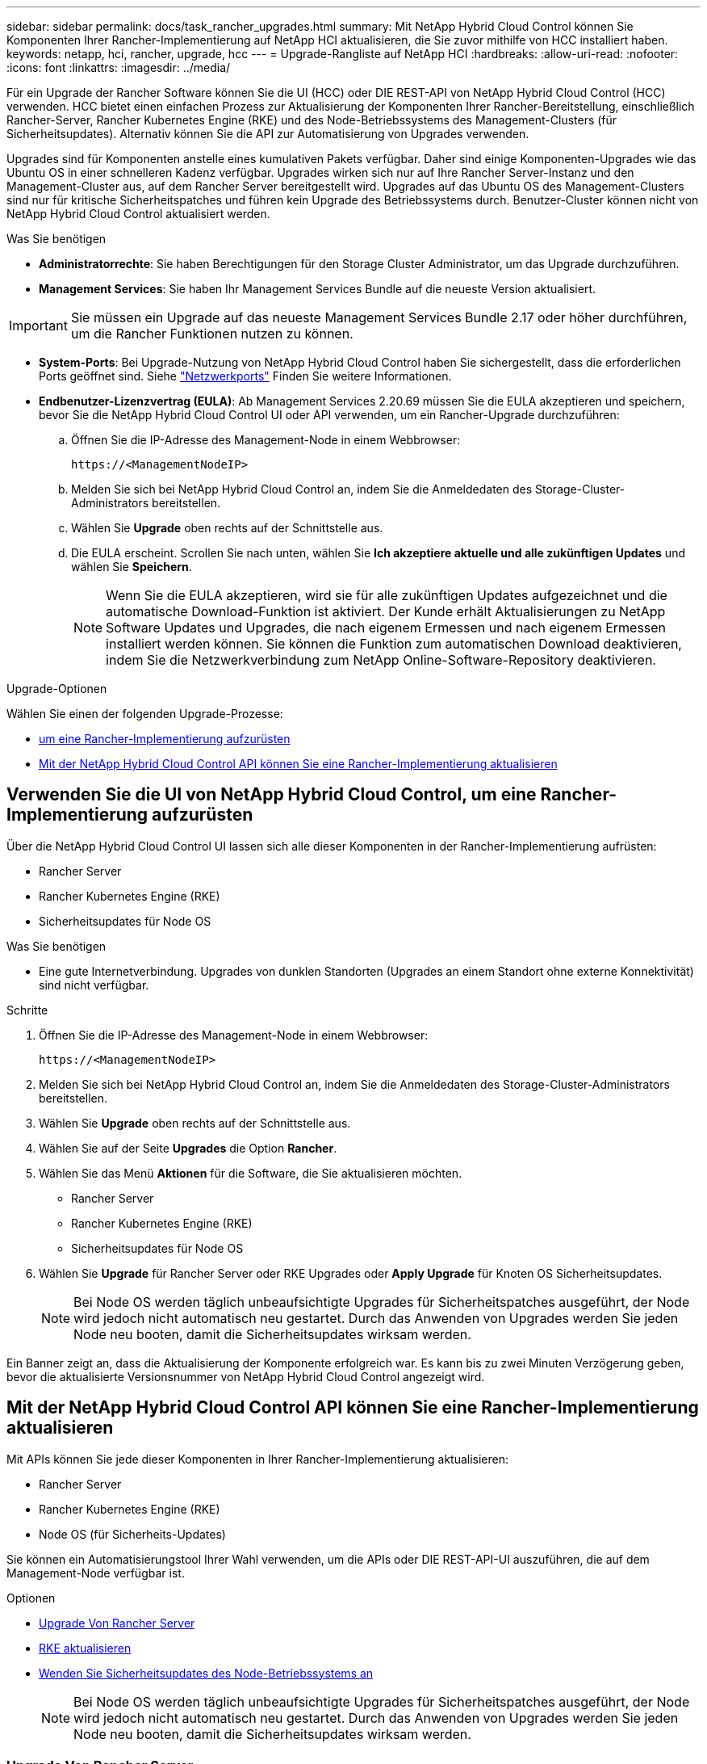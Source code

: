 ---
sidebar: sidebar 
permalink: docs/task_rancher_upgrades.html 
summary: Mit NetApp Hybrid Cloud Control können Sie Komponenten Ihrer Rancher-Implementierung auf NetApp HCI aktualisieren, die Sie zuvor mithilfe von HCC installiert haben. 
keywords: netapp, hci, rancher, upgrade, hcc 
---
= Upgrade-Rangliste auf NetApp HCI
:hardbreaks:
:allow-uri-read: 
:nofooter: 
:icons: font
:linkattrs: 
:imagesdir: ../media/


[role="lead"]
Für ein Upgrade der Rancher Software können Sie die UI (HCC) oder DIE REST-API von NetApp Hybrid Cloud Control (HCC) verwenden. HCC bietet einen einfachen Prozess zur Aktualisierung der Komponenten Ihrer Rancher-Bereitstellung, einschließlich Rancher-Server, Rancher Kubernetes Engine (RKE) und des Node-Betriebssystems des Management-Clusters (für Sicherheitsupdates). Alternativ können Sie die API zur Automatisierung von Upgrades verwenden.

Upgrades sind für Komponenten anstelle eines kumulativen Pakets verfügbar. Daher sind einige Komponenten-Upgrades wie das Ubuntu OS in einer schnelleren Kadenz verfügbar. Upgrades wirken sich nur auf Ihre Rancher Server-Instanz und den Management-Cluster aus, auf dem Rancher Server bereitgestellt wird. Upgrades auf das Ubuntu OS des Management-Clusters sind nur für kritische Sicherheitspatches und führen kein Upgrade des Betriebssystems durch. Benutzer-Cluster können nicht von NetApp Hybrid Cloud Control aktualisiert werden.

.Was Sie benötigen
* *Administratorrechte*: Sie haben Berechtigungen für den Storage Cluster Administrator, um das Upgrade durchzuführen.
* *Management Services*: Sie haben Ihr Management Services Bundle auf die neueste Version aktualisiert.



IMPORTANT: Sie müssen ein Upgrade auf das neueste Management Services Bundle 2.17 oder höher durchführen, um die Rancher Funktionen nutzen zu können.

* *System-Ports*: Bei Upgrade-Nutzung von NetApp Hybrid Cloud Control haben Sie sichergestellt, dass die erforderlichen Ports geöffnet sind. Siehe link:rancher_prereqs_overview.html#required-ports["Netzwerkports"] Finden Sie weitere Informationen.
* *Endbenutzer-Lizenzvertrag (EULA)*: Ab Management Services 2.20.69 müssen Sie die EULA akzeptieren und speichern, bevor Sie die NetApp Hybrid Cloud Control UI oder API verwenden, um ein Rancher-Upgrade durchzuführen:
+
.. Öffnen Sie die IP-Adresse des Management-Node in einem Webbrowser:
+
[listing]
----
https://<ManagementNodeIP>
----
.. Melden Sie sich bei NetApp Hybrid Cloud Control an, indem Sie die Anmeldedaten des Storage-Cluster-Administrators bereitstellen.
.. Wählen Sie *Upgrade* oben rechts auf der Schnittstelle aus.
.. Die EULA erscheint. Scrollen Sie nach unten, wählen Sie *Ich akzeptiere aktuelle und alle zukünftigen Updates* und wählen Sie *Speichern*.
+

NOTE: Wenn Sie die EULA akzeptieren, wird sie für alle zukünftigen Updates aufgezeichnet und die automatische Download-Funktion ist aktiviert. Der Kunde erhält Aktualisierungen zu NetApp Software Updates und Upgrades, die nach eigenem Ermessen und nach eigenem Ermessen installiert werden können. Sie können die Funktion zum automatischen Download deaktivieren, indem Sie die Netzwerkverbindung zum NetApp Online-Software-Repository deaktivieren.





.Upgrade-Optionen
Wählen Sie einen der folgenden Upgrade-Prozesse:

* <<Verwenden Sie die UI von NetApp Hybrid Cloud Control, um eine Rancher-Implementierung aufzurüsten>>
* <<Mit der NetApp Hybrid Cloud Control API können Sie eine Rancher-Implementierung aktualisieren>>




== Verwenden Sie die UI von NetApp Hybrid Cloud Control, um eine Rancher-Implementierung aufzurüsten

Über die NetApp Hybrid Cloud Control UI lassen sich alle dieser Komponenten in der Rancher-Implementierung aufrüsten:

* Rancher Server
* Rancher Kubernetes Engine (RKE)
* Sicherheitsupdates für Node OS


.Was Sie benötigen
* Eine gute Internetverbindung. Upgrades von dunklen Standorten (Upgrades an einem Standort ohne externe Konnektivität) sind nicht verfügbar.


.Schritte
. Öffnen Sie die IP-Adresse des Management-Node in einem Webbrowser:
+
[listing]
----
https://<ManagementNodeIP>
----
. Melden Sie sich bei NetApp Hybrid Cloud Control an, indem Sie die Anmeldedaten des Storage-Cluster-Administrators bereitstellen.
. Wählen Sie *Upgrade* oben rechts auf der Schnittstelle aus.
. Wählen Sie auf der Seite *Upgrades* die Option *Rancher*.
. Wählen Sie das Menü *Aktionen* für die Software, die Sie aktualisieren möchten.
+
** Rancher Server
** Rancher Kubernetes Engine (RKE)
** Sicherheitsupdates für Node OS


. Wählen Sie *Upgrade* für Rancher Server oder RKE Upgrades oder *Apply Upgrade* für Knoten OS Sicherheitsupdates.
+

NOTE: Bei Node OS werden täglich unbeaufsichtigte Upgrades für Sicherheitspatches ausgeführt, der Node wird jedoch nicht automatisch neu gestartet. Durch das Anwenden von Upgrades werden Sie jeden Node neu booten, damit die Sicherheitsupdates wirksam werden.



Ein Banner zeigt an, dass die Aktualisierung der Komponente erfolgreich war. Es kann bis zu zwei Minuten Verzögerung geben, bevor die aktualisierte Versionsnummer von NetApp Hybrid Cloud Control angezeigt wird.



== Mit der NetApp Hybrid Cloud Control API können Sie eine Rancher-Implementierung aktualisieren

Mit APIs können Sie jede dieser Komponenten in Ihrer Rancher-Implementierung aktualisieren:

* Rancher Server
* Rancher Kubernetes Engine (RKE)
* Node OS (für Sicherheits-Updates)


Sie können ein Automatisierungstool Ihrer Wahl verwenden, um die APIs oder DIE REST-API-UI auszuführen, die auf dem Management-Node verfügbar ist.

.Optionen
* <<Upgrade Von Rancher Server>>
* <<RKE aktualisieren>>
* <<Wenden Sie Sicherheitsupdates des Node-Betriebssystems an>>
+

NOTE: Bei Node OS werden täglich unbeaufsichtigte Upgrades für Sicherheitspatches ausgeführt, der Node wird jedoch nicht automatisch neu gestartet. Durch das Anwenden von Upgrades werden Sie jeden Node neu booten, damit die Sicherheitsupdates wirksam werden.





=== Upgrade Von Rancher Server

.API-Befehle
. Initiieren Sie die Anforderung von Upgrade-Versionen der Liste:
+
[listing]
----
curl -X POST "https://<managementNodeIP>/k8sdeployer/1/upgrade/rancher-versions" -H "accept: application/json" -H "Authorization: Bearer ${TOKEN}"
----
+

NOTE: Ihr könnt den Träger finden `${TOKEN}` Wird von dem API-Befehl verwendet, wenn Sie link:task_mnode_api_get_authorizationtouse.html["Autorisieren"]. Der Träger `${TOKEN}` Ist in der Curl-Antwort.

. Abrufen des Aufgabenstatus mithilfe der Task-ID vom vorherigen Befehl und Kopieren der aktuellen Versionsnummer aus der Antwort:
+
[listing]
----
curl -X GET "https://<mNodeIP>/k8sdeployer/1/task/<taskID>" -H "accept: application/json" -H "Authorization: Bearer ${TOKEN}"
----
. Initiieren Sie die Upgrade-Anforderung für den Rancher-Server:
+
[listing]
----
curl -X PUT "https://<mNodeIP>/k8sdeployer/1/upgrade/rancher/<version number>" -H "accept: application/json" -H "Authorization: Bearer"
----
. Abrufen des Aufgabenstatus mithilfe der Task-ID aus der Antwort des Upgrade-Befehls:
+
[listing]
----
curl -X GET "https://<mNodeIP>/k8sdeployer/1/task/<taskID>" -H "accept: application/json" -H "Authorization: Bearer ${TOKEN}"
----


.SCHRITTE DER REST API-UI
. Öffnen Sie die REST-API-UI für den Management-Node:
+
[listing]
----
https://<ManagementNodeIP>/k8sdeployer/api/
----
. Wählen Sie *autorisieren* aus, und füllen Sie Folgendes aus:
+
.. Geben Sie den Benutzernamen und das Passwort für den Cluster ein.
.. Geben Sie die Client-ID als ein `mnode-client`.
.. Wählen Sie *autorisieren*, um eine Sitzung zu starten.
.. Schließen Sie das Autorisierungsfenster.


. Überprüfen Sie, ob das aktuelle Upgrade-Paket verfügbar ist:
+
.. Führen Sie in DER REST API UI *POST /upgrade​/rancher-Versionen* aus.
.. Kopieren Sie aus der Antwort die Task-ID.
.. Führen Sie *GET /task​/{taskID}* mit der Task-ID aus dem vorherigen Schritt aus.


. Kopieren Sie in der Antwort */task​/{taskID}* die aktuelle Versionsnummer, die Sie für das Upgrade verwenden möchten.
. Führen Sie das Upgrade des Rancher Servers aus:
+
.. Führen Sie in DER REST API-Benutzeroberfläche *PUT /upgrade​/rancher​/{Version}* mit der aktuellen Versionsnummer aus dem vorherigen Schritt aus.
.. Kopieren Sie aus der Antwort die Task-ID.
.. Führen Sie *GET /task​/{taskID}* mit der Task-ID aus dem vorherigen Schritt aus.




Das Upgrade wurde erfolgreich abgeschlossen, wenn der abgeschlossen wurde `PercentComplete` Zeigt an `100` Und `results` Gibt die aktualisierte Versionsnummer an.



=== RKE aktualisieren

.API-Befehle
. Initiieren Sie die Anforderung von Upgrade-Versionen der Liste:
+
[listing]
----
curl -X POST "https://<mNodeIP>/k8sdeployer/1/upgrade/rke-versions" -H "accept: application/json" -H "Authorization: Bearer ${TOKEN}"
----
+

NOTE: Ihr könnt den Träger finden `${TOKEN}` Wird von dem API-Befehl verwendet, wenn Sie link:task_mnode_api_get_authorizationtouse.html["Autorisieren"]. Der Träger `${TOKEN}` Ist in der Curl-Antwort.

. Abrufen des Aufgabenstatus mithilfe der Task-ID vom vorherigen Befehl und Kopieren der aktuellen Versionsnummer aus der Antwort:
+
[listing]
----
curl -X GET "https://<mNodeIP>/k8sdeployer/1/task/<taskID>" -H "accept: application/json" -H "Authorization: Bearer ${TOKEN}"
----
. Initiieren Sie die RKE-Upgrade-Anforderung
+
[listing]
----
curl -X PUT "https://<mNodeIP>/k8sdeployer/1/upgrade/rke/<version number>" -H "accept: application/json" -H "Authorization: Bearer"
----
. Abrufen des Aufgabenstatus mithilfe der Task-ID aus der Antwort des Upgrade-Befehls:
+
[listing]
----
curl -X GET "https://<mNodeIP>/k8sdeployer/1/task/<taskID>" -H "accept: application/json" -H "Authorization: Bearer ${TOKEN}"
----


.SCHRITTE DER REST API-UI
. Öffnen Sie die REST-API-UI für den Management-Node:
+
[listing]
----
https://<ManagementNodeIP>/k8sdeployer/api/
----
. Wählen Sie *autorisieren* aus, und füllen Sie Folgendes aus:
+
.. Geben Sie den Benutzernamen und das Passwort für den Cluster ein.
.. Geben Sie die Client-ID als ein `mnode-client`.
.. Wählen Sie *autorisieren*, um eine Sitzung zu starten.
.. Schließen Sie das Autorisierungsfenster.


. Überprüfen Sie, ob das aktuelle Upgrade-Paket verfügbar ist:
+
.. Führen Sie von DER REST API UI *POST /upgrade​/rke-Versionen* aus.
.. Kopieren Sie aus der Antwort die Task-ID.
.. Führen Sie *GET /task​/{taskID}* mit der Task-ID aus dem vorherigen Schritt aus.


. Kopieren Sie in der Antwort */task​/{taskID}* die aktuelle Versionsnummer, die Sie für das Upgrade verwenden möchten.
. Führen Sie das RKE-Upgrade aus:
+
.. Führen Sie in DER REST API UI *PUT /Upgrade/rke/{Version}* mit der aktuellen Versionsnummer des vorherigen Schritts aus.
.. Kopieren Sie die Task-ID aus der Antwort.
.. Führen Sie *GET /task​/{taskID}* mit der Task-ID aus dem vorherigen Schritt aus.




Das Upgrade wurde erfolgreich abgeschlossen, wenn der abgeschlossen wurde `PercentComplete` Zeigt an `100` Und `results` Gibt die aktualisierte Versionsnummer an.



=== Wenden Sie Sicherheitsupdates des Node-Betriebssystems an

.API-Befehle
. Initiieren Sie die Anforderung für Schecks-Upgrades:
+
[listing]
----
curl -X GET "https://<mNodeIP>/k8sdeployer/1/upgrade/checkNodeUpdates" -H "accept: application/json" -H "Authorization: Bearer ${TOKEN}"
----
+

NOTE: Ihr könnt den Träger finden `${TOKEN}` Wird von dem API-Befehl verwendet, wenn Sie link:task_mnode_api_get_authorizationtouse.html["Autorisieren"]. Der Träger `${TOKEN}` Ist in der Curl-Antwort.

. Abrufen des Aufgabenstatus mithilfe der Task-ID vom vorherigen Befehl und Überprüfen Sie, ob eine aktuellere Versionsnummer über die Antwort verfügbar ist:
+
[listing]
----
curl -X GET "https://<mNodeIP>/k8sdeployer/1/task/<taskID>" -H "accept: application/json" -H "Authorization: Bearer ${TOKEN}"
----
. Anwenden der Node-Updates:
+
[listing]
----
curl -X POST "https://<mNodeIP>/k8sdeployer/1/upgrade/applyNodeUpdates" -H "accept: application/json" -H "Authorization: Bearer"
----
+

NOTE: Bei Node OS werden täglich unbeaufsichtigte Upgrades für Sicherheitspatches ausgeführt, der Node wird jedoch nicht automatisch neu gestartet. Durch das Anwenden von Upgrades werden bei jedem Node nacheinander neu gebootet, damit die Sicherheitsupdates wirksam werden.

. Abrufen des Aufgabenstatus mithilfe der Task-ID aus dem Upgrade `applyNodeUpdates` Antwort:
+
[listing]
----
curl -X GET "https://<mNodeIP>/k8sdeployer/1/task/<taskID>" -H "accept: application/json" -H "Authorization: Bearer ${TOKEN}"
----


.SCHRITTE DER REST API-UI
. Öffnen Sie die REST-API-UI für den Management-Node:
+
[listing]
----
https://<ManagementNodeIP>/k8sdeployer/api/
----
. Wählen Sie *autorisieren* aus, und füllen Sie Folgendes aus:
+
.. Geben Sie den Benutzernamen und das Passwort für den Cluster ein.
.. Geben Sie die Client-ID als ein `mnode-client`.
.. Wählen Sie *autorisieren*, um eine Sitzung zu starten.
.. Schließen Sie das Autorisierungsfenster.


. Überprüfen Sie, ob ein Upgrade-Paket verfügbar ist:
+
.. Führen Sie von DER REST API UI *GET /Upgrade/checkNodeUpdates* aus.
.. Kopieren Sie aus der Antwort die Task-ID.
.. Führen Sie *GET /task​/{taskID}* mit der Task-ID aus dem vorherigen Schritt aus.
.. Überprüfen Sie anhand der */task​/{taskID}*-Antwort, ob eine aktuellere Versionsnummer als die Nummer vorhanden ist, die derzeit auf Ihre Knoten angewendet wird.


. Wenden Sie die Upgrades des Node-Betriebssystems an:
+

NOTE: Bei Node OS werden täglich unbeaufsichtigte Upgrades für Sicherheitspatches ausgeführt, der Node wird jedoch nicht automatisch neu gestartet. Durch das Anwenden von Upgrades werden bei jedem Node nacheinander neu gebootet, damit die Sicherheitsupdates wirksam werden.

+
.. Führen Sie in DER REST API-Benutzeroberfläche *POST /upgrade​/applyNodeUpdates* aus.
.. Kopieren Sie aus der Antwort die Task-ID.
.. Führen Sie *GET /task​/{taskID}* mit der Task-ID aus dem vorherigen Schritt aus.
.. Überprüfen Sie anhand der Antwort */task​/{taskID}*, ob das Upgrade angewendet wurde.




Das Upgrade wurde erfolgreich abgeschlossen, wenn der abgeschlossen wurde `PercentComplete` Zeigt an `100` Und `results` Gibt die aktualisierte Versionsnummer an.

[discrete]
== Weitere Informationen

* https://docs.netapp.com/us-en/vcp/index.html["NetApp Element Plug-in für vCenter Server"^]
* https://www.netapp.com/hybrid-cloud/hci-documentation/["Seite „NetApp HCI Ressourcen“"^]

